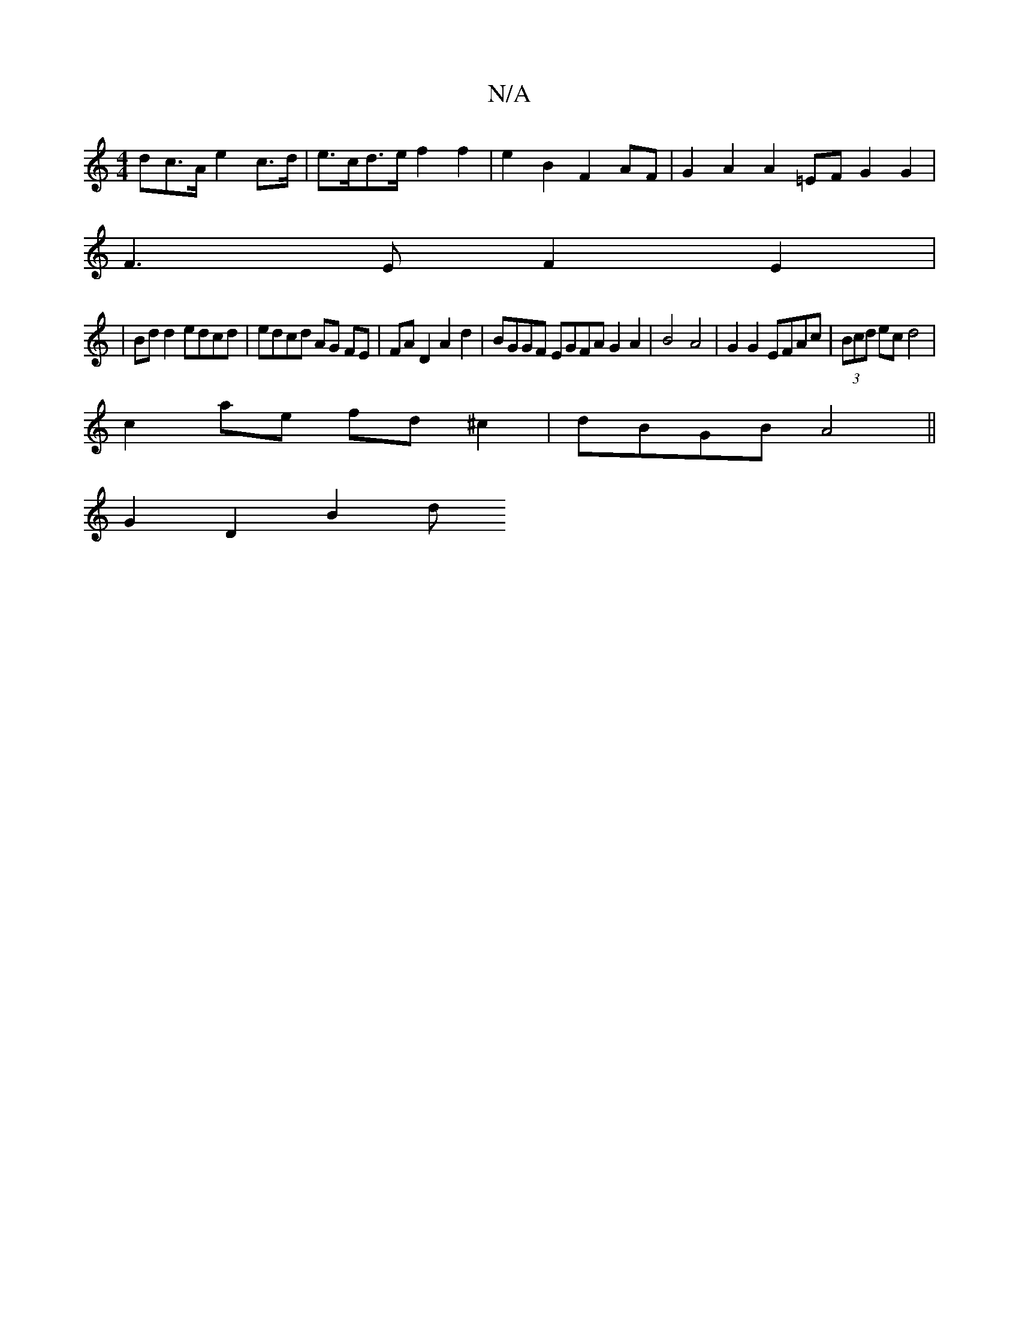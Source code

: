 X:1
T:N/A
M:4/4
R:N/A
K:Cmajor
>dc>A e2 c>d | e>cd>e f2 f2 | e2B2 F2 AF | G2 A2 A2 =EF G2 G2 |
F3E F2 E2|
|Bd d2 edcd | edcd AG FE | FA D2 A2 d2 | BGGF EGFA G2 A2|B4 A4 |G2 G2 EFAc| (3Bcd ec d4 |
c2 ae fd ^c2 | dBGB A4||
G2 D2 B2 d